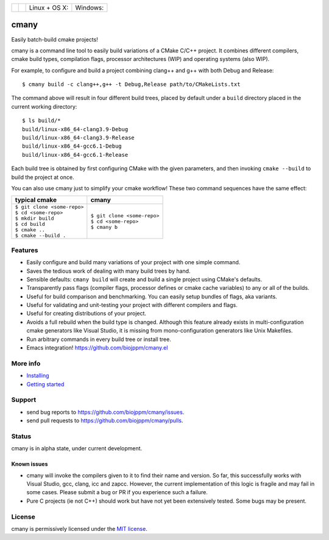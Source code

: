 
===========  ===============  ========================  ======================
 |license|    |readthedocs|    Linux + OS X: |travis|    Windows: |appveyor|
===========  ===============  ========================  ======================

cmany
=====

Easily batch-build cmake projects!

cmany is a command line tool to easily build variations of a CMake C/C++ project.
It combines different compilers, cmake build types, compilation flags,
processor architectures (WIP) and operating systems (also WIP).

For example, to configure and build a project combining clang++ and g++
with both Debug and Release::

    $ cmany build -c clang++,g++ -t Debug,Release path/to/CMakeLists.txt

The command above will result in four different build trees, placed by default
under a ``build`` directory placed in the current working directory::

    $ ls build/*
    build/linux-x86_64-clang3.9-Debug
    build/linux-x86_64-clang3.9-Release
    build/linux-x86_64-gcc6.1-Debug
    build/linux-x86_64-gcc6.1-Release

Each build tree is obtained by first configuring CMake with the given
parameters, and then invoking ``cmake --build`` to build the project at once.

You can also use cmany just to simplify your cmake workflow! These two
command sequences have the same effect:

+-------------------------------+-------------------------------+
| typical cmake                 | cmany                         |
+===============================+===============================+
| | ``$ git clone <some-repo>`` | | ``$ git clone <some-repo>`` |
| | ``$ cd <some-repo>``        | | ``$ cd <some-repo>``        |
| | ``$ mkdir build``           | | ``$ cmany b``               |
| | ``$ cd build``              |                               |
| | ``$ cmake ..``              |                               |
| | ``$ cmake --build .``       |                               |
+-------------------------------+-------------------------------+

Features
--------
* Easily configure and build many variations of your project with one simple command.
* Saves the tedious work of dealing with many build trees by hand.
* Sensible defaults: ``cmany build`` will create and build a single project using CMake's
  defaults.
* Transparently pass flags (compiler flags, processor defines or cmake cache
  variables) to any or all of the builds.
* Useful for build comparison and benchmarking. You can easily setup bundles of flags, aka variants.
* Useful for validating and unit-testing your project with different
  compilers and flags.
* Useful for creating distributions of your project.
* Avoids a full rebuild when the build type is changed. Although this feature
  already exists in multi-configuration cmake generators like Visual
  Studio, it is missing from mono-configuration generators like Unix
  Makefiles.
* Run arbitrary commands in every build tree or install tree.
* Emacs integration! `<https://github.com/biojppm/cmany.el>`_

More info
---------
* `Installing <https://cmany.readthedocs.io/en/latest/installing/>`_
* `Getting started <https://cmany.readthedocs.io/en/latest/quick_tour/>`_

Support
-------
* send bug reports to `<https://github.com/biojppm/cmany/issues>`_.
* send pull requests to `<https://github.com/biojppm/cmany/pulls>`_.

Status
------
cmany is in alpha state, under current development.

Known issues
^^^^^^^^^^^^
* cmany will invoke the compilers given to it to find their name and
  version. So far, this successfully works with Visual Studio, gcc, clang,
  icc and zapcc. However, the current implementation of this logic is fragile
  and may fail in some cases. Please submit a bug or PR if you experience
  such a failure.
* Pure C projects (ie not C++) should work but have not yet been extensively
  tested. Some bugs may be present.

License
-------
cmany is permissively licensed under the `MIT license`_.

.. _MIT license: LICENSE.txt

.. |license| image:: https://img.shields.io/badge/License-MIT-yellow.svg
   :alt: License: MIT
   :target: https://opensource.org/licenses/MIT
.. |travis| image:: https://travis-ci.org/biojppm/cmany.svg?branch=master
    :alt: Linux+OSX build status
    :target: https://travis-ci.org/biojppm/cmany
.. |appveyor| image:: https://ci.appveyor.com/api/projects/status/github/biojppm/cmany?branch=master&svg=true
    :alt: Windows build status
    :target: https://ci.appveyor.com/project/biojppm/cmany
.. |readthedocs| image:: https://readthedocs.org/projects/docs/badge/?version=latest
    :alt: Documentation status
    :target: https://cmany.readthedocs.io/
